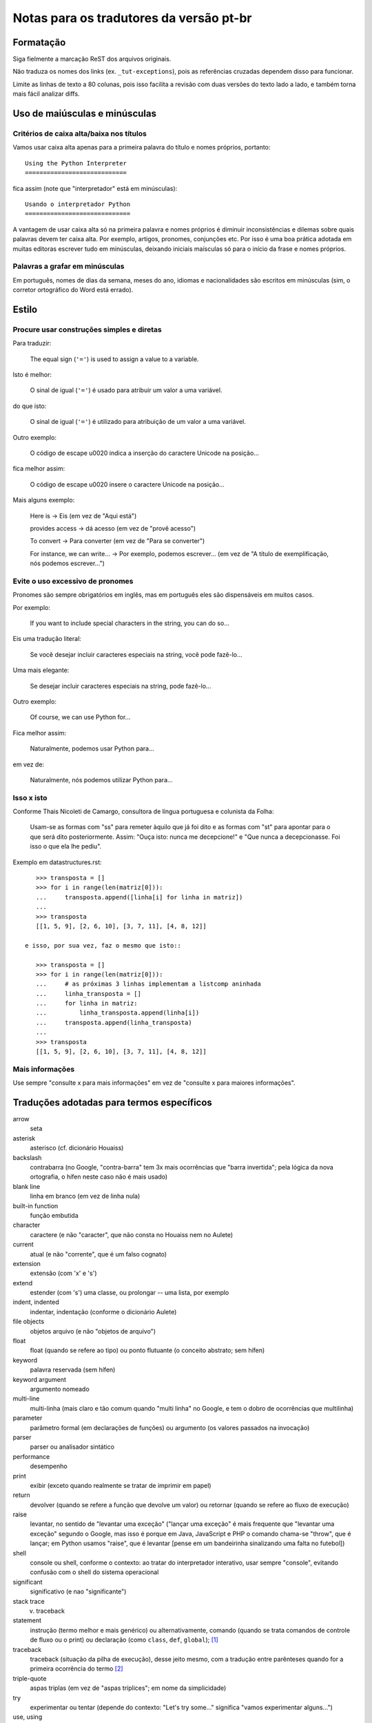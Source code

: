 
.. _notas-tradutores:

########################################
Notas para os tradutores da versão pt-br
########################################

Formatação
==========

Siga fielmente a marcação ReST dos arquivos originais.

Não traduza os nomes dos links (ex. ``_tut-exceptions``), pois as referências
cruzadas dependem disso para funcionar.

Limite as linhas de texto a 80 colunas, pois isso facilita a revisão com duas
versões do texto lado a lado, e também torna mais fácil analizar diffs.


Uso de maiúsculas e minúsculas
================================

Critérios de caixa alta/baixa nos títulos
------------------------------------------

Vamos usar caixa alta apenas para a primeira palavra do título e nomes próprios,
portanto::

  Using the Python Interpreter
  ============================

fica assim (note que "interpretador" está em minúsculas)::

  Usando o interpretador Python
  =============================

A vantagem de usar caixa alta só na primeira palavra e nomes próprios é
diminuir inconsistências e dilemas sobre quais palavras devem ter caixa alta.
Por exemplo, artigos, pronomes, conjunções etc. Por isso é uma boa prática
adotada em muitas editoras escrever tudo em minúsculas, deixando iniciais
maísculas só para o início da frase e nomes próprios.


Palavras a grafar em minúsculas
-------------------------------

Em português, nomes de dias da semana, meses do ano, idiomas e nacionalidades
são escritos em minúsculas (sim, o corretor ortográfico do Word está errado).


Estilo
======

Procure usar construções simples e diretas
-------------------------------------------

Para traduzir:

  The equal sign (``'='``) is used to assign a value to a variable.

Isto é melhor:

  O sinal de igual (``'='``) é usado para atribuir um valor a uma variável.

do que isto:

  O sinal de igual (``'='``) é utilizado para atribuição de um valor a uma variável.


Outro exemplo:

  O código de escape \u0020 indica a inserção do caractere Unicode na posição...

fica melhor assim:

  O código de escape \u0020 insere o caractere Unicode na posição...


Mais alguns exemplo:

  Here is -> Eis (em vez de "Aqui está")

  provides access -> dá acesso (em vez de "provê acesso")

  To convert -> Para converter (em vez de "Para se converter")

  For instance, we can write... -> Por exemplo, podemos escrever...
  (em vez de "A título de exemplificação, nós podemos escrever...")


Evite o uso excessivo de pronomes
---------------------------------

Pronomes são sempre obrigatórios em inglês, mas em português eles são
dispensáveis em muitos casos.

Por exemplo:

  If you want to include special characters in the string, you can do so...

Eis uma tradução literal:

  Se você desejar incluir caracteres especiais na string, você pode fazê-lo...

Uma mais elegante:

  Se desejar incluir caracteres especiais na string, pode fazê-lo...

Outro exemplo:

  Of course, we can use Python for...

Fica melhor assim:

  Naturalmente, podemos usar Python para...

em vez de:

  Naturalmente, nós podemos utilizar Python para...

Isso x isto
-----------

Conforme Thais Nicoleti de Camargo, consultora de língua portuguesa e
colunista da Folha:

  Usam-se as formas com "ss" para remeter àquilo que já foi dito e as formas com
  "st" para apontar para o que será dito posteriormente. Assim: "Ouça isto:
  nunca me decepcione!" e "Que nunca a decepcionasse. Foi isso o que ela lhe
  pediu".

Exemplo em datastructures.rst::

     >>> transposta = []
     >>> for i in range(len(matriz[0])):
     ...     transposta.append([linha[i] for linha in matriz])
     ...
     >>> transposta
     [[1, 5, 9], [2, 6, 10], [3, 7, 11], [4, 8, 12]]

  e isso, por sua vez, faz o mesmo que isto::

     >>> transposta = []
     >>> for i in range(len(matriz[0])):
     ...     # as próximas 3 linhas implementam a listcomp aninhada
     ...     linha_transposta = []
     ...     for linha in matriz:
     ...         linha_transposta.append(linha[i])
     ...     transposta.append(linha_transposta)
     ...
     >>> transposta
     [[1, 5, 9], [2, 6, 10], [3, 7, 11], [4, 8, 12]]

Mais informações
----------------

Use sempre "consulte x para mais informações" em vez de "consulte x para maiores informações".


Traduções adotadas para termos específicos
==========================================

arrow
  seta

asterisk
  asterisco (cf. dicionário Houaiss)

backslash
   contrabarra (no Google, "contra-barra" tem 3x mais ocorrências que "barra
   invertida"; pela lógica da nova ortografia, o hífen neste caso não é mais
   usado)

blank line
  linha em branco (em vez de linha nula)

built-in function
  função embutida

character
  caractere (e não "caracter", que não consta no Houaiss nem no Aulete)

current
  atual (e não "corrente", que é um falso cognato)

extension
  extensão (com 'x' e 's')

extend
  estender (com 's') uma classe, ou prolongar -- uma lista, por exemplo

indent, indented
  indentar, indentação (conforme o dicionário Aulete)

file objects
  objetos arquivo (e não "objetos de arquivo")

float
  float (quando se refere ao tipo) ou ponto flutuante (o conceito
  abstrato; sem hífen)

keyword
  palavra reservada (sem hífen)

keyword argument
  argumento nomeado

multi-line
  multi-linha (mais claro e tão comum quando "multi linha" no
  Google, e tem o dobro de ocorrências que multilinha)

parameter
  parâmetro formal (em declarações de funções) ou argumento (os
  valores passados na invocação)

parser
  parser ou analisador sintático

performance
  desempenho

print
  exibir (exceto quando realmente se tratar de imprimir em papel)

return
  devolver (quando se refere a função que devolve um valor) ou retornar
  (quando se refere ao fluxo de execução)

raise
   levantar, no sentido de "levantar uma exceção" ("lançar uma exceção"
   é mais frequente que "levantar uma exceção" segundo o Google, mas isso
   é porque em Java, JavaScript e PHP o comando chama-se "throw", que
   é lançar; em Python usamos "raise", que é levantar [pense em um
   bandeirinha sinalizando uma falta no futebol])

shell
  console ou shell, conforme o contexto: ao tratar do interpretador
  interativo, usar sempre "console", evitando confusão com o shell do
  sistema operacional

significant
  significativo (e nao "significante")

stack trace
  v. traceback

statement
  instrução (termo melhor e mais genérico) ou alternativamente, comando
  (quando se trata comandos de controle de fluxo ou o print) ou declaração
  (como ``class``, ``def``, ``global``); [#]_

traceback
  traceback (situação da pilha de execução), desse jeito mesmo, com a
  tradução entre parênteses quando for a primeira ocorrência do termo [#]_

triple-quote
  aspas triplas (em vez de "aspas tríplices"; em nome da simplicidade)

try
  experimentar ou tentar (depende do contexto: "Let's try some..." significa
  "vamos experimentar alguns...")

use, using
  uso, usar, usando (em vez de "utilização", "utilizar", "utilizando"; em
  nome da simplicidade)

wildcard
  curinga (e não "coringa"; verificado nos dicionários Aulete e Houaiss)


Referências
============

Dicionário Aulete Digital
  http://aulete.uol.com.br/site.php?mdl=aulete_digital

Dicionário Houaiss da Língua Portuguesa (exige login no UOL)
  http://houaiss.uol.com.br/busca.jhtm

Isto, isso e aquilo: uma conversa sobre pronomes demonstrativos
  http://www1.folha.uol.com.br/folha/colunas/noutraspalavras/ult2675u20.shtml

Estender e extensão
  http://www.dicionarioweb.com.br/artigo/estender-ou-extender

.. rubric:: Meta-notas

.. [#] No fundo, em Python não há instruções meramente declarativas pois
  tudo se dá em tempo de execução. ``def`` é um comando que cria uma função
  e atribui seu nome a uma variável no escopo atual. ``import`` executa o
  módulo e cria variáveis no escopo global etc. Por isso o termo genérico
  instrução é melhor que comando ou declaração

.. [#] Não usamos N.d.T. quando se trata apenas de colocar o termo equivalente
   em português entre parênteses (ou vice-versa, há casos em que introduzimos um
   termo em português e colocamos o original em inglês, que pode ser mais familiar
   para alguns leitores, entre parênteses). Além disso, somente colocamos os
   parênteses na primeira ocorrência em cada capítulo. Ou seja, se um termo assim
   aparece em vários capítulos, o termo entre parênteses será mostrado na primeira
   vez que for citado em cada um dos capítulos.


